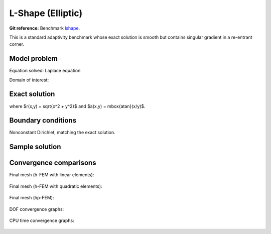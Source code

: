 L-Shape (Elliptic)
------------------

**Git reference:** Benchmark `lshape <http://git.hpfem.org/hermes.git/tree/HEAD:/hermes2d/benchmarks-general/lshape>`_.

This is a standard adaptivity benchmark whose exact solution is smooth but
contains singular gradient in a re-entrant corner. 

Model problem
~~~~~~~~~~~~~

Equation solved: Laplace equation 

.. math::
    :label: lshape

       -\Delta u = 0.

Domain of interest:

.. figure:: benchmark-lshape/domain.png
   :align: center
   :scale: 45% 
   :figclass: align-center
   :alt: Computational domain.

Exact solution
~~~~~~~~~~~~~~

.. math::
    :label: lshape-exact

    u(x, y) = r^{2/3}\sin(2a/3 + \pi/3)

where $r(x,y) = \sqrt{x^2 + y^2}$ and $a(x,y) = \mbox{atan}(x/y)$. 

Boundary conditions
~~~~~~~~~~~~~~~~~~~

Nonconstant Dirichlet, matching the exact solution.

Sample solution
~~~~~~~~~~~~~~~

.. figure:: benchmark-lshape/sol_3d_view.png
   :align: center
   :scale: 50% 
   :figclass: align-center
   :alt: Solution.

Convergence comparisons
~~~~~~~~~~~~~~~~~~~~~~~

Final mesh (h-FEM with linear elements):

.. figure:: benchmark-lshape/mesh-h1.png
   :align: center
   :scale: 50% 
   :figclass: align-center
   :alt: Final mesh (h-FEM with linear elements).

Final mesh (h-FEM with quadratic elements):

.. figure:: benchmark-lshape/mesh-h2.png
   :align: center
   :scale: 50% 
   :figclass: align-center
   :alt: Final mesh (h-FEM with quadratic elements).

Final mesh (hp-FEM):

.. figure:: benchmark-lshape/mesh-hp.png
   :align: center
   :scale: 50% 
   :figclass: align-center
   :alt: Final mesh (hp-FEM).

DOF convergence graphs:

.. figure:: benchmark-lshape/conv_dof.png
   :align: center
   :scale: 55% 
   :figclass: align-center
   :alt: DOF convergence graph.

CPU time convergence graphs:

.. figure:: benchmark-lshape/conv_cpu.png
   :align: center
   :scale: 55% 
   :figclass: align-center
   :alt: CPU convergence graph.
